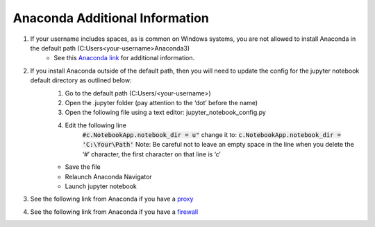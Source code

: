 Anaconda Additional Information
###############################

#. If your username includes spaces, as is common on Windows systems, you are not allowed to install Anaconda in the default path (C:\Users\<your-username>\Anaconda3\)
	* See this `Anaconda link <https://docs.anaconda.com/anaconda/user-guide/faq/#distribution-faq-windows-folder>`_ for additional information. 
#. If you install Anaconda outside of the default path, then you will need to update the config for the jupyter notebook default directory as outlined below:
	#. Go to the default path (C:\Users/\<your-username>)
	#. Open the .jupyter folder (pay attention to the ‘dot’ before the name)
	#. Open the following file using a text editor: jupyter_notebook_config.py
	#. Edit the following line
		:code:`#c.NotebookApp.notebook_dir = u"`
		change it to:
		:code:`c.NotebookApp.notebook_dir = 'C:\Your\Path'`
		Note: Be careful not to leave an empty space in the line when you delete the ‘#’ character, the first character on that line is ‘c’
	* Save the file
	* Relaunch Anaconda Navigator
	* Launch jupyter notebook
#. See the following link from Anaconda if you have a `proxy <https://docs.anaconda.com/anaconda/user-guide/tasks/proxy/>`_
#. See the following link from Anaconda if you have a `firewall <https://docs.anaconda.com/anaconda-enterprise-4/ae-and-nav/#configuring-firewall-settings>`_

